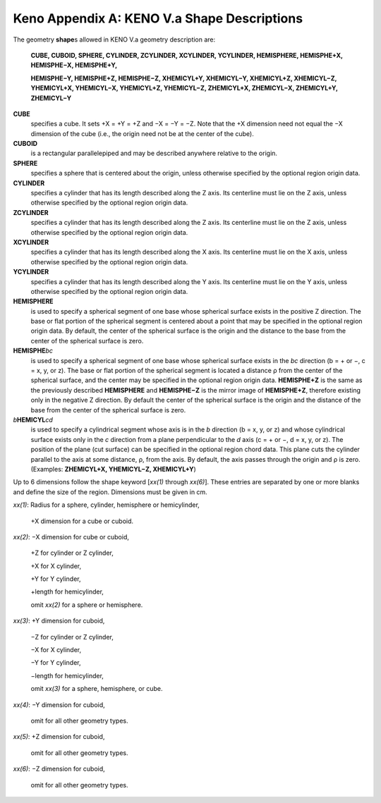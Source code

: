 .. _8-1A:

Keno Appendix A: KENO V.a Shape Descriptions
============================================

The geometry **shape**\ s allowed in KENO V.a geometry description are:

   **CUBE, CUBOID, SPHERE, CYLINDER, ZCYLINDER, XCYLINDER, YCYLINDER,
   HEMISPHERE, HEMISPHE+X, HEMISPHE−X, HEMISPHE+Y,**

   **HEMISPHE−Y, HEMISPHE+Z, HEMISPHE−Z, XHEMICYL+Y, XHEMICYL−Y,
   XHEMICYL+Z, XHEMICYL−Z, YHEMICYL+X, YHEMICYL−X, YHEMICYL+Z,
   YHEMICYL−Z, ZHEMICYL+X, ZHEMICYL−X, ZHEMICYL+Y, ZHEMICYL−Y**

**CUBE**
  specifies a cube. It sets +X = +Y = +Z and −X = −Y = −Z. Note
  that the +X dimension need not equal the −X dimension of the cube (i.e.,
  the origin need not be at the center of the cube).

**CUBOID**
  is a rectangular parallelepiped and may be described anywhere
  relative to the origin.

**SPHERE**
  specifies a sphere that is centered about the origin, unless
  otherwise specified by the optional region origin data.

**CYLINDER**
  specifies a cylinder that has its length described along
  the Z axis. Its centerline must lie on the Z axis, unless otherwise
  specified by the optional region origin data.

**ZCYLINDER**
  specifies a cylinder that has its length described along
  the Z axis. Its centerline must lie on the Z axis, unless otherwise
  specified by the optional region origin data.

**XCYLINDER**
  specifies a cylinder that has its length described along
  the X axis. Its centerline must lie on the X axis, unless otherwise
  specified by the optional region origin data.

**YCYLINDER**
  specifies a cylinder that has its length described along
  the Y axis. Its centerline must lie on the Y axis, unless otherwise
  specified by the optional region origin data.

**HEMISPHERE**
  is used to specify a spherical segment of one base whose
  spherical surface exists in the positive Z direction. The base or flat
  portion of the spherical segment is centered about a point that may be
  specified in the optional region origin data. By default, the center of
  the spherical surface is the origin and the distance to the base from
  the center of the spherical surface is zero.

**HEMISPHE**\ *bc*
  is used to specify a spherical segment of one base
  whose spherical surface exists in the *bc* direction (b = + or −, c = x,
  y, or z). The base or flat portion of the spherical segment is located a
  distance ρ from the center of the spherical surface, and the center may
  be specified in the optional region origin data. **HEMISPHE+Z** is the
  same as the previously described **HEMISPHERE** and **HEMISPHE−Z** is
  the mirror image of **HEMISPHE+Z**, therefore existing only in the
  negative Z direction. By default the center of the spherical surface is
  the origin and the distance of the base from the center of the spherical
  surface is zero.

*b*\ **HEMICYL**\ *cd*
  is used to specify a cylindrical segment whose
  axis is in the *b* direction (b = x, y, or z) and whose cylindrical
  surface exists only in the *c* direction from a plane perpendicular to
  the *d* axis (c = + or −, d = x, y, or z). The position of the plane
  (cut surface) can be specified in the optional region chord data. This
  plane cuts the cylinder parallel to the axis at some distance, ρ, from
  the axis. By default, the axis passes through the origin and ρ is zero.
  (Examples: **ZHEMICYL+X, YHEMICYL−Z, XHEMICYL+Y**)

Up to 6 dimensions follow the shape keyword [*xx(1)* through *xx(6)*].
These entries are separated by one or more blanks and define the size of
the region. Dimensions must be given in cm.

*xx(1)*: Radius for a sphere, cylinder, hemisphere or hemicylinder,

         +X dimension for a cube or cuboid.

*xx(2)*: −X dimension for cube or cuboid,

         +Z for cylinder or Z cylinder,

         +X for X cylinder,

         +Y for Y cylinder,

         +length for hemicylinder,

         omit *xx(2)* for a sphere or hemisphere.

*xx(3)*: +Y dimension for cuboid,

         −Z for cylinder or Z cylinder,

         −X for X cylinder,

         −Y for Y cylinder,

         −length for hemicylinder,

         omit *xx(3)* for a sphere, hemisphere, or cube.

*xx(4)*: −Y dimension for cuboid,

         omit for all other geometry types.

*xx(5)*: +Z dimension for cuboid,

         omit for all other geometry types.

*xx(6)*: −Z dimension for cuboid,

         omit for all other geometry types.
